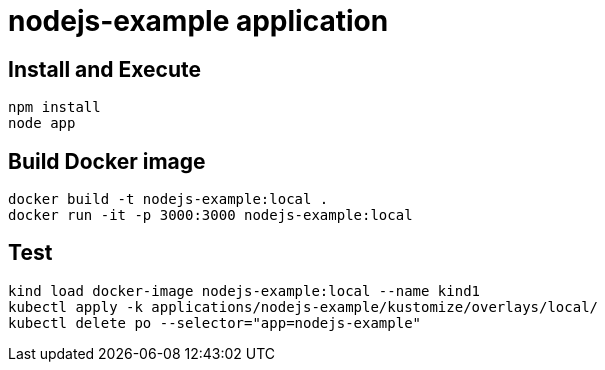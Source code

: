 = nodejs-example application

== Install and Execute

[source, bash]
----
npm install
node app
----

== Build Docker image

[source, bash]
----
docker build -t nodejs-example:local .
docker run -it -p 3000:3000 nodejs-example:local
----

== Test

[source, bash]
----
kind load docker-image nodejs-example:local --name kind1
kubectl apply -k applications/nodejs-example/kustomize/overlays/local/
kubectl delete po --selector="app=nodejs-example"
----
